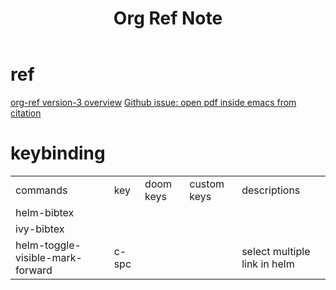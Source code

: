 #+TITLE: Org Ref Note
#+filetags: orgref

* ref
[[https://www.youtube.com/watch?v=3u6eTSzHT6s&ab_channel=JohnKitchin][org-ref version-3 overview]]
[[https://github.com/jkitchin/org-ref/issues/184][Github issue: open pdf inside emacs from citation]]
* keybinding
| commands                         | key   | doom keys | custom keys | descriptions                 |
| helm-bibtex                      |       |           |             |                              |
| ivy-bibtex                       |       |           |             |                              |
| helm-toggle-visible-mark-forward | c-spc |           |             | select multiple link in helm |
